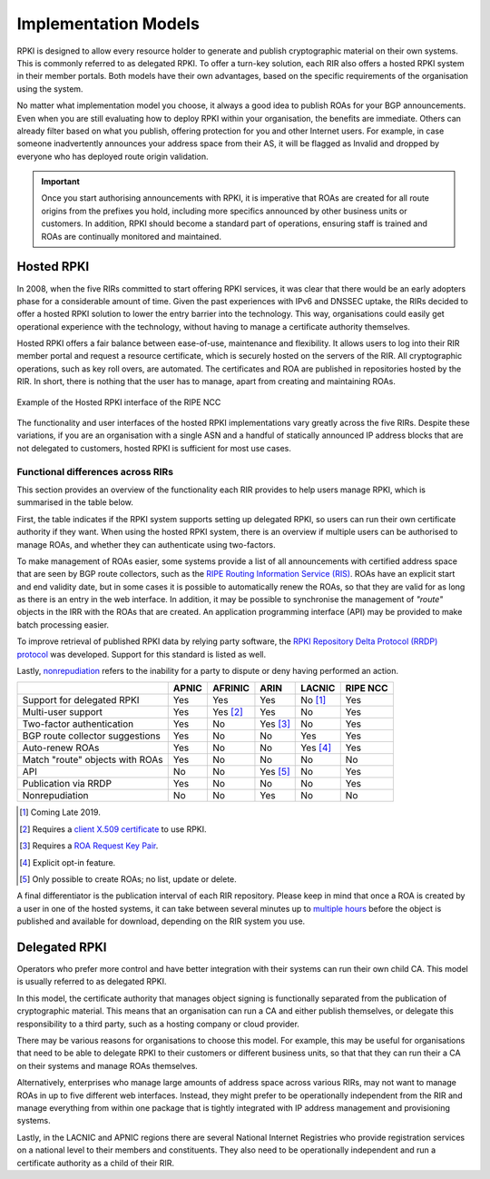 .. _doc_implementation_models:

Implementation Models
=====================

RPKI is designed to allow every resource holder to generate and publish cryptographic material on their own systems. This is commonly referred to as delegated RPKI. To offer a turn-key solution, each RIR also offers a hosted RPKI system in their member portals. Both models have their own advantages, based on the specific requirements of the organisation using the system.

No matter what implementation model you choose, it always a good idea to publish ROAs for your BGP announcements. Even when you are still evaluating how to deploy RPKI within your organisation, the benefits are immediate. Others can already filter based on what you publish, offering protection for you and other Internet users. For example, in case someone inadvertently announces your address space from their AS, it will be flagged as Invalid and dropped by everyone who has deployed route origin validation.

.. Important:: Once you start authorising announcements with RPKI, it is
               imperative that ROAs are created for all route origins from the
               prefixes you hold, including more specifics announced
               by other business units or customers. In addition, RPKI should
               become a standard part of operations, ensuring staff is trained
               and ROAs are continually monitored and maintained.

Hosted RPKI
-----------

In 2008, when the five RIRs committed to start offering RPKI services, it was clear that there would be an early adopters phase for a considerable amount of time. Given the past experiences with IPv6 and DNSSEC uptake, the RIRs decided to offer a hosted RPKI solution to lower the entry barrier into the technology. This way, organisations could easily get operational experience with the technology, without having to manage a certificate authority themselves.

Hosted RPKI offers a fair balance between ease-of-use, maintenance and flexibility. It allows users to log into their RIR member portal and request a resource certificate, which is securely hosted on the servers of the RIR. All cryptographic operations, such as key roll overs, are automated. The certificates and ROA are published in repositories hosted by the RIR. In short, there is nothing that the user has to manage, apart from creating and maintaining ROAs.

.. figure:: img/ripe-ncc-hosted-rpki.png
    :align: center
    :width: 100%
    :alt: Example of the Hosted RPKI interface by the RIPE NCC

    Example of the Hosted RPKI interface of the RIPE NCC

The functionality and user interfaces of the hosted RPKI implementations vary greatly across the five RIRs. Despite these variations, if you are an organisation with a single ASN and a handful of statically announced IP address blocks that are not delegated to customers, hosted RPKI is sufficient for most use cases.

Functional differences across RIRs
""""""""""""""""""""""""""""""""""

This section provides an overview of the functionality each RIR provides to help users manage RPKI, which is summarised in the table below. 

First, the table indicates if the RPKI system supports setting up delegated RPKI, so users can run their own certificate authority if they want. When using the hosted RPKI system, there is an overview if multiple users can be authorised to manage ROAs, and whether they can authenticate using two-factors. 

To make management of ROAs easier, some systems provide a list of all announcements with certified address space that are seen by BGP route collectors, such as the `RIPE Routing Information Service (RIS) <https://www.ripe.net/analyse/internet-measurements/routing-information-service-ris>`_. ROAs have an explicit start and end validity date, but in some cases it is possible to automatically renew the ROAs, so that they are valid for as long as there is an entry in the web interface. In addition, it may be possible to synchronise the management of *"route"* objects in the IRR with the ROAs that are created. An application programming interface (API) may be provided to make batch processing easier.

To improve retrieval of published RPKI data by relying party software, the `RPKI Repository Delta Protocol (RRDP) protocol <https://tools.ietf.org/html/rfc8182>`_ was developed. Support for this standard is listed as well. 

Lastly, `nonrepudiation <https://www.arin.net/resources/manage/rpki/faq/#why-must-i-create-a-key-pair-to-use-rpki>`_ refers to the inability for a party to dispute or deny having performed an action.

+-----------------------+----------+----------+----------+----------+----------+
|                       | APNIC    | AFRINIC  | ARIN     | LACNIC   | RIPE NCC |
+=======================+==========+==========+==========+==========+==========+
| Support for delegated |  Yes     | Yes      | Yes      | No [1]_  | Yes      |
| RPKI                  |          |          |          |          |          |
+-----------------------+----------+----------+----------+----------+----------+
| Multi-user support    |  Yes     | Yes [2]_ | Yes      | No       | Yes      |
+-----------------------+----------+----------+----------+----------+----------+
| Two-factor            |  Yes     | No       | Yes [3]_ | No       | Yes      |
| authentication        |          |          |          |          |          |
+-----------------------+----------+----------+----------+----------+----------+
| BGP route collector   |  Yes     | No       | No       | Yes      | Yes      |
| suggestions           |          |          |          |          |          |
+-----------------------+----------+----------+----------+----------+----------+
| Auto-renew ROAs       |  Yes     | No       | No       | Yes [4]_ | Yes      |
+-----------------------+----------+----------+----------+----------+----------+
| Match "route" objects |  Yes     | No       | No       | No       | No       |
| with ROAs             |          |          |          |          |          |
+-----------------------+----------+----------+----------+----------+----------+
| API                   |  No      | No       | Yes [5]_ | No       | Yes      |
+-----------------------+----------+----------+----------+----------+----------+
| Publication via RRDP  |  Yes     | No       | No       | No       | Yes      |
+-----------------------+----------+----------+----------+----------+----------+
| Nonrepudiation        |  No      | No       | Yes      | No       | No       |
+-----------------------+----------+----------+----------+----------+----------+

.. [1] Coming Late 2019.
.. [2] Requires a `client X.509 certificate <https://afrinic.net/support/bpki-for-election-purposes/bpki-enrolment-process>`_ to use RPKI.
.. [3] Requires a `ROA Request Key Pair <https://www.arin.net/resources/manage/rpki/hosted/#roarequestkeypair>`_.
.. [4] Explicit opt-in feature.
.. [5] Only possible to create ROAs; no list, update or delete.

A final differentiator is the publication interval of each RIR repository. Please keep in mind that once a ROA is created by a user in one of the hosted systems, it can take between several minutes up to `multiple hours <https://www.arin.net/resources/manage/rpki/faq/#how-often-does-arin-update-the-repository>`_ before the object is published and available for download, depending on the RIR system you use.

Delegated RPKI
--------------

Operators who prefer more control and have better integration with their systems can run their own child CA. This model is usually referred to as delegated RPKI. 

In this model, the certificate authority that manages object signing is functionally separated from the publication of cryptographic material. This means that an organisation can run a CA and either publish themselves, or delegate this responsibility to a third party, such as a hosting company or cloud provider. 

There may be various reasons for organisations to choose this model. For example, this may be useful for organisations that need to be able to delegate RPKI to their customers or different business units, so that that they can run their a CA on their systems and manage ROAs themselves.

Alternatively, enterprises who manage large amounts of address space across various RIRs, may not want to manage ROAs in up to five different web interfaces. Instead, they might prefer to be operationally independent from the RIR and manage everything from within one package that is tightly integrated with IP address management and provisioning systems.

Lastly, in the LACNIC and APNIC regions there are several National Internet Registries who provide registration services on a national level to their members and constituents. They also need to be operationally independent and run a certificate authority as a child of their RIR.
